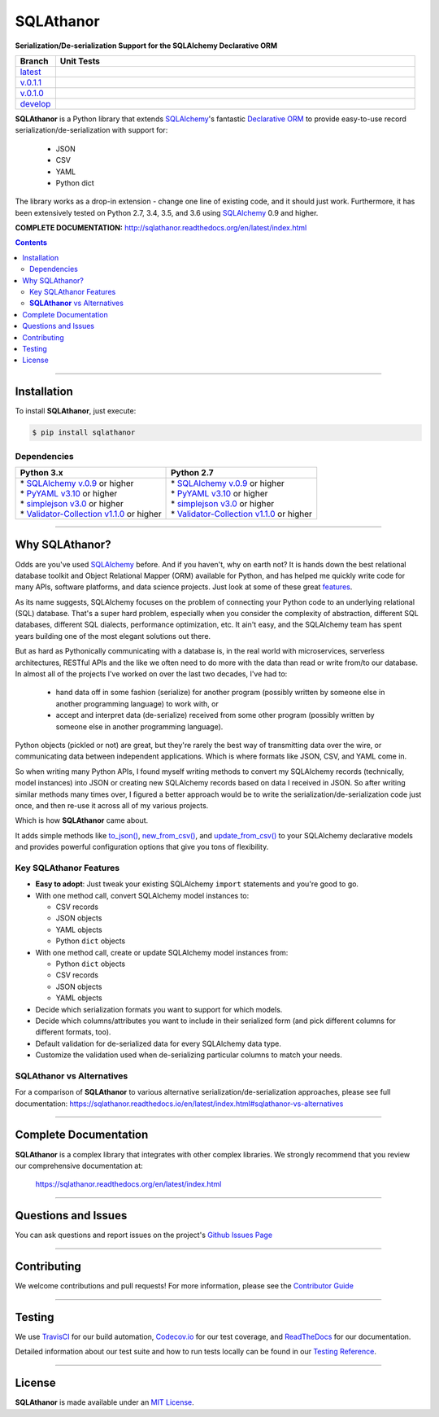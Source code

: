 ####################################################
SQLAthanor
####################################################

**Serialization/De-serialization Support for the SQLAlchemy Declarative ORM**

.. image:: https://sqlathanor.readthedocs.io/en/latest/_static/sqlathanor-logo-200x100.png
  :align: right
  :alt: SQLAthanor - Serialization/De-serialization for SQLAlchemy
  :target: https://sqlathanor.readthedocs.io/en/latest/index.html

.. list-table::
   :widths: 10 90
   :header-rows: 1

   * - Branch
     - Unit Tests
   * - `latest <https://github.com/insightindustry/sqlathanor/tree/master>`_
     -
       .. image:: https://travis-ci.org/insightindustry/sqlathanor.svg?branch=master
         :target: https://travis-ci.org/insightindustry/sqlathanor
         :alt: Build Status (Travis CI)

       .. image:: https://codecov.io/gh/insightindustry/sqlathanor/branch/master/graph/badge.svg
         :target: https://codecov.io/gh/insightindustry/sqlathanor
         :alt: Code Coverage Status (Codecov)

       .. image:: https://readthedocs.org/projects/sqlathanor/badge/?version=latest
         :target: http://sqlathanor.readthedocs.io/en/latest/?badge=latest
         :alt: Documentation Status (ReadTheDocs)

   * - `v.0.1.1 <https://github.com/insightindustry/sqlathanor/tree/v.0.1.1>`_
     -
       .. image:: https://travis-ci.org/insightindustry/sqlathanor.svg?branch=v.0.1.1
         :target: https://travis-ci.org/insightindustry/sqlathanor
         :alt: Build Status (Travis CI)

       .. image:: https://codecov.io/gh/insightindustry/sqlathanor/branch/v.0.1.1/graph/badge.svg
         :target: https://codecov.io/gh/insightindustry/sqlathanor
         :alt: Code Coverage Status (Codecov)

       .. image:: https://readthedocs.org/projects/sqlathanor/badge/?version=v.0.1.1
         :target: http://sqlathanor.readthedocs.io/en/latest/?badge=v.0.1.1
         :alt: Documentation Status (ReadTheDocs)

   * - `v.0.1.0 <https://github.com/insightindustry/sqlathanor/tree/v.0.1.0>`_
     -
       .. image:: https://travis-ci.org/insightindustry/sqlathanor.svg?branch=v.0.1.0
         :target: https://travis-ci.org/insightindustry/sqlathanor
         :alt: Build Status (Travis CI)

       .. image:: https://codecov.io/gh/insightindustry/sqlathanor/branch/v.0.1.0/graph/badge.svg
         :target: https://codecov.io/gh/insightindustry/sqlathanor
         :alt: Code Coverage Status (Codecov)

       .. image:: https://readthedocs.org/projects/sqlathanor/badge/?version=v.0.1.0
         :target: http://sqlathanor.readthedocs.io/en/latest/?badge=v.0.1.0
         :alt: Documentation Status (ReadTheDocs)

   * - `develop <https://github.com/insightindustry/sqlathanor/tree/develop>`_
     -
       .. image:: https://travis-ci.org/insightindustry/sqlathanor.svg?branch=develop
         :target: https://travis-ci.org/insightindustry/sqlathanor
         :alt: Build Status (Travis CI)

       .. image:: https://codecov.io/gh/insightindustry/sqlathanor/branch/develop/graph/badge.svg
         :target: https://codecov.io/gh/insightindustry/sqlathanor
         :alt: Code Coverage Status (Codecov)

       .. image:: https://readthedocs.org/projects/sqlathanor/badge/?version=develop
         :target: http://sqlathanor.readthedocs.io/en/latest/?badge=develop
         :alt: Documentation Status (ReadTheDocs)

**SQLAthanor** is a Python library that extends `SQLAlchemy <http://www.sqlalchemy.org>`_'s fantastic
`Declarative ORM <http://www.sqlalchemy.org/en/latest/orm/extensions/declarative/index.html>`_ to provide
easy-to-use record serialization/de-serialization with support for:

  * JSON
  * CSV
  * YAML
  * Python dict

The library works as a drop-in extension - change one line of existing code, and
it should just work. Furthermore, it has been extensively tested on Python 2.7,
3.4, 3.5, and 3.6 using `SQLAlchemy <http://www.sqlalchemy.org>`_ 0.9 and higher.

**COMPLETE DOCUMENTATION:** http://sqlathanor.readthedocs.org/en/latest/index.html

.. contents::
 :depth: 3
 :backlinks: entry

-----------------

***************
Installation
***************

To install **SQLAthanor**, just execute:

.. code:: bash

 $ pip install sqlathanor


Dependencies
==============

.. list-table::
   :widths: 50 50
   :header-rows: 1

   * - Python 3.x
     - Python 2.7
   * - | * `SQLAlchemy v.0.9 <https://www.sqlalchemy.org>`_ or higher
       | * `PyYAML v3.10 <https://github.com/yaml/pyyaml>`_ or higher
       | * `simplejson v3.0 <https://simplejson.readthedocs.io/en/latest/>`_ or higher
       | * `Validator-Collection v1.1.0 <https://github.com/insightindustry/validator-collection>`_ or higher
     - | * `SQLAlchemy v.0.9 <https://www.sqlalchemy.org>`_ or higher
       | * `PyYAML v3.10 <https://github.com/yaml/pyyaml>`_ or higher
       | * `simplejson v3.0 <https://simplejson.readthedocs.io/en/latest/>`_ or higher
       | * `Validator-Collection v1.1.0 <https://github.com/insightindustry/validator-collection>`_ or higher

-------------

************************************
Why SQLAthanor?
************************************

Odds are you've used `SQLAlchemy <http://www.sqlalchemy.org>`_ before. And if
you haven't, why on earth not? It is hands down the best relational database
toolkit and Object Relational Mapper (ORM) available for Python, and
has helped me quickly write code for many APIs, software platforms, and data science
projects. Just look at some of these great `features <http://www.sqlalchemy.org/features.html>`_.

As its name suggests, SQLAlchemy focuses on the problem of connecting your Python
code to an underlying relational (SQL) database. That's a super hard problem, especially
when you consider the complexity of abstraction, different SQL databases, different SQL
dialects, performance optimization, etc. It ain't easy, and the SQLAlchemy team
has spent years building one of the most elegant solutions out there.

But as hard as Pythonically communicating with a database is, in the real world
with microservices, serverless architectures, RESTful APIs and the like we often
need to do more with the data than read or write from/to our database. In almost
all of the projects I've worked on over the last two decades, I've had to:

  * hand data off in some fashion (serialize) for another
    program (possibly written by someone else in another programming language) to work
    with, or
  * accept and interpret data (de-serialize) received
    from some other program (possibly written by someone else in another programming
    language).

Python objects (pickled or not) are great, but they're rarely
the best way of transmitting data over the wire, or communicating data between
independent applications. Which is where formats like JSON, CSV, and YAML come in.

So when writing many Python APIs, I found myself writing methods to convert my
SQLAlchemy records (technically, model instances) into JSON
or creating new SQLAlchemy records based on data I received in JSON. So after writing
similar methods many times over, I figured a better approach would be to write the
serialization/de-serialization code just once, and then re-use it across all of
my various projects.

Which is how **SQLAthanor** came about.

It adds simple methods like `to_json() <http://sqlathanor.readthedocs.org/en/latest/using.html#sqlathanor.BaseModel.to_json>`_,
`new_from_csv() <http://sqlathanor.readthedocs.org/en/latest/using.html#sqlathanor.BaseModel.new_from_csv>`_, and
`update_from_csv() <http://sqlathanor.readthedocs.org/en/latest/using.html#sqlathanor.BaseModel.update_from_json>`_
to your SQLAlchemy declarative models and provides powerful configuration options that give you tons of flexibility.

Key SQLAthanor Features
==========================

* **Easy to adopt**: Just tweak your existing SQLAlchemy ``import`` statements and
  you're good to go.
* With one method call, convert SQLAlchemy model instances to:

  * CSV records
  * JSON objects
  * YAML objects
  * Python ``dict`` objects

* With one method call, create or update SQLAlchemy model instances from:

  * Python ``dict`` objects
  * CSV records
  * JSON objects
  * YAML objects

* Decide which serialization formats you want to support for which models.
* Decide which columns/attributes you want to include in their serialized form
  (and pick different columns for different formats, too).
* Default validation for de-serialized data for every SQLAlchemy data type.
* Customize the validation used when de-serializing particular columns to match
  your needs.

**SQLAthanor** vs Alternatives
================================

For a comparison of **SQLAthanor** to various alternative
serialization/de-serialization approaches, please see full documentation:
https://sqlathanor.readthedocs.io/en/latest/index.html#sqlathanor-vs-alternatives

---------------

***********************************
Complete Documentation
***********************************

**SQLAthanor** is a complex library that integrates with other complex libraries.
We strongly recommend that you review our comprehensive documentation at:

  https://sqlathanor.readthedocs.org/en/latest/index.html

--------------

*********************
Questions and Issues
*********************

You can ask questions and report issues on the project's
`Github Issues Page <https://github.com/insightindustry/sqlathanor/issues>`_

-----------------

*********************
Contributing
*********************

We welcome contributions and pull requests! For more information, please see the
`Contributor Guide <http://sqlathanor.readthedocs.org/en/latest/contributing.html>`_

-------------------

*********************
Testing
*********************

We use `TravisCI <http://travisci.org>`_ for our build automation,
`Codecov.io <http://codecov.io>`_ for our test coverage, and
`ReadTheDocs <https://readthedocs.org>`_ for our documentation.

Detailed information about our test suite and how to run tests locally can be
found in our `Testing Reference <http://sqlathanor.readthedocs.org/en/latest/testing.html>`_.

--------------------

**********************
License
**********************

**SQLAthanor** is made available under an
`MIT License <http://sqlathanor.readthedocs.org/en/latest/license.html>`_.

.. _SQLAlchemy: http://www.sqlalchemy.org
.. _Flask-SQLAlchemy: http://flask-sqlalchemy.pocoo.org/2.3/
